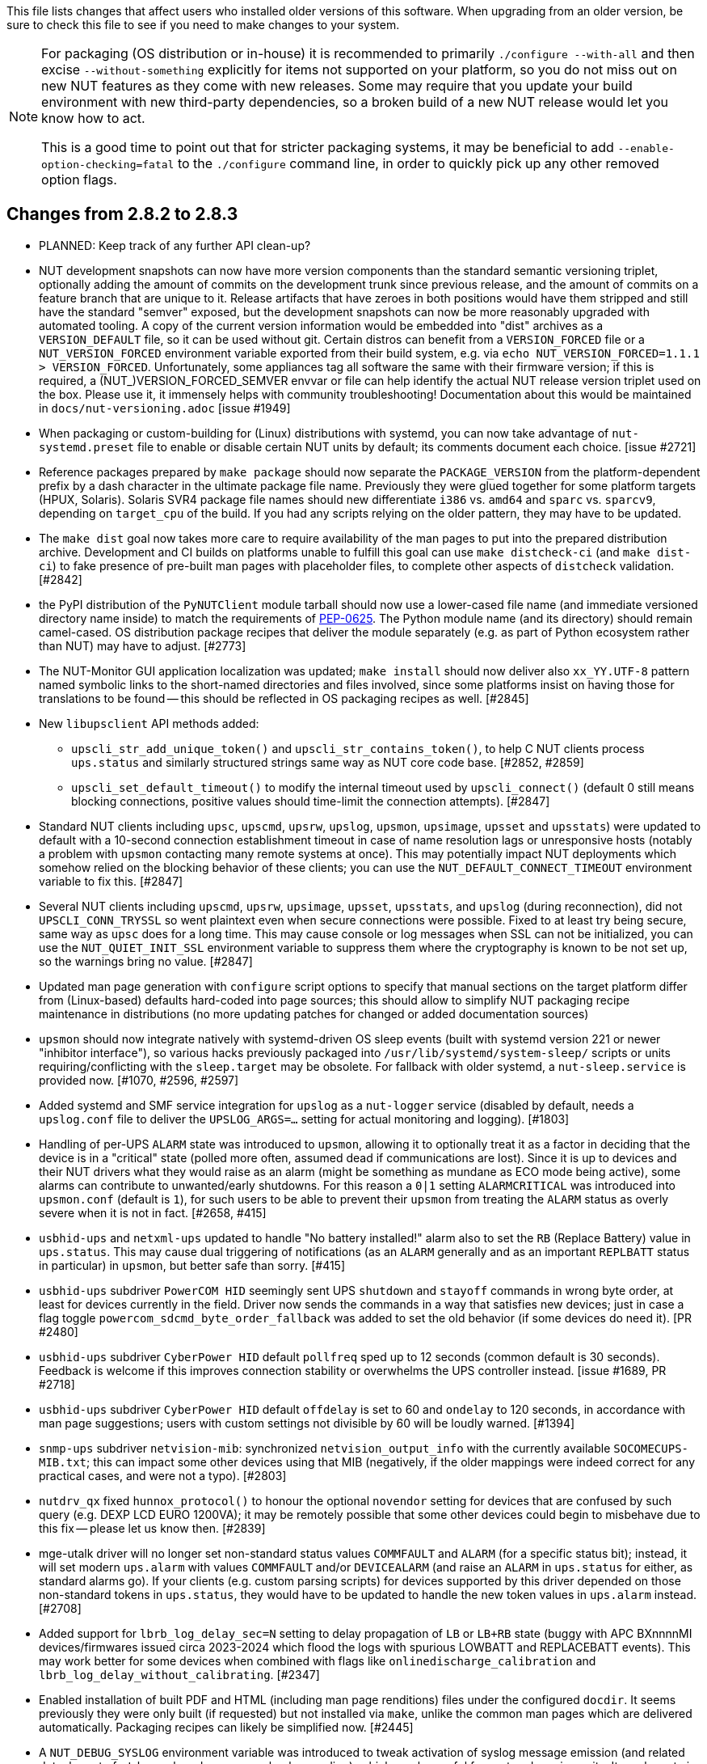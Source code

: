 ifdef::txt[]
Upgrading notes
===============
endif::txt[]

This file lists changes that affect users who installed older versions
of this software.  When upgrading from an older version, be sure to
check this file to see if you need to make changes to your system.

[NOTE]
======
For packaging (OS distribution or in-house) it is recommended to
primarily `./configure --with-all` and then excise `--without-something`
explicitly for items not supported on your platform, so you do not miss
out on new NUT features as they come with new releases. Some may require
that you update your build environment with new third-party dependencies,
so a broken build of a new NUT release would let you know how to act.

This is a good time to point out that for stricter packaging systems, it may
be beneficial to add `--enable-option-checking=fatal` to the `./configure`
command line, in order to quickly pick up any other removed option flags.
======

Changes from 2.8.2 to 2.8.3
---------------------------

- PLANNED: Keep track of any further API clean-up?

- NUT development snapshots can now have more version components than the
  standard semantic versioning triplet, optionally adding the amount of
  commits on the development trunk since previous release, and the amount
  of commits on a feature branch that are unique to it.  Release artifacts
  that have zeroes in both positions would have them stripped and still
  have the standard "semver" exposed, but the development snapshots can
  now be more reasonably upgraded with automated tooling. A copy of the
  current version information would be embedded into "dist" archives as
  a `VERSION_DEFAULT` file, so it can be used without git. Certain distros
  can benefit from a `VERSION_FORCED` file or a `NUT_VERSION_FORCED`
  environment variable exported from their build system, e.g. via
  `echo NUT_VERSION_FORCED=1.1.1 > VERSION_FORCED`. Unfortunately, some
  appliances tag all software the same with their firmware version;
  if this is required, a (NUT_)VERSION_FORCED_SEMVER envvar or file can
  help identify the actual NUT release version triplet used on the box.
  Please use it, it immensely helps with community troubleshooting!
  Documentation about this would be maintained in `docs/nut-versioning.adoc`
  [issue #1949]

- When packaging or custom-building for (Linux) distributions with systemd,
  you can now take advantage of `nut-systemd.preset` file to enable or
  disable certain NUT units by default; its comments document each choice.
  [issue #2721]

- Reference packages prepared by `make package` should now separate the
  `PACKAGE_VERSION` from the platform-dependent prefix by a dash character
  in the ultimate package file name. Previously they were glued together
  for some platform targets (HPUX, Solaris). Solaris SVR4 package file names
  should new differentiate `i386` vs. `amd64` and `sparc` vs. `sparcv9`,
  depending on `target_cpu` of the build. If you had any scripts relying
  on the older pattern, they may have to be updated.

- The `make dist` goal now takes more care to require availability of the
  man pages to put into the prepared distribution archive. Development and CI
  builds on platforms unable to fulfill this goal can use `make distcheck-ci`
  (and `make dist-ci`) to fake presence of pre-built man pages with placeholder
  files, to complete other aspects of `distcheck` validation. [#2842]

- the PyPI distribution of the `PyNUTClient` module tarball should now use a
  lower-cased file name (and immediate versioned directory name inside) to
  match the requirements of link:https://peps.python.org/pep-0625/[PEP-0625].
  The Python module name (and its directory) should remain camel-cased.
  OS distribution package recipes that deliver the module separately (e.g.
  as part of Python ecosystem rather than NUT) may have to adjust. [#2773]

- The NUT-Monitor GUI application localization was updated; `make install`
  should now deliver also `xx_YY.UTF-8` pattern named symbolic links to the
  short-named directories and files involved, since some platforms insist
  on having those for translations to be found -- this should be reflected
  in OS packaging recipes as well. [#2845]

- New `libupsclient` API methods added:
  * `upscli_str_add_unique_token()` and `upscli_str_contains_token()`,
    to help C NUT clients process `ups.status` and similarly structured
    strings same way as NUT core code base. [#2852, #2859]
  * `upscli_set_default_timeout()` to modify the internal timeout used by
    `upscli_connect()` (default 0 still means blocking connections, positive
    values should time-limit the connection attempts). [#2847]

- Standard NUT clients including `upsc`, `upscmd`, `upsrw`, `upslog`, `upsmon`,
  `upsimage`, `upsset` and `upsstats`) were updated to default with a 10-second
  connection establishment timeout in case of name resolution lags or
  unresponsive hosts (notably a problem with `upsmon` contacting many remote
  systems at once). This may potentially impact NUT deployments which somehow
  relied on the blocking behavior of these clients; you can use the
  `NUT_DEFAULT_CONNECT_TIMEOUT` environment variable to fix this. [#2847]

- Several NUT clients including `upscmd`, `upsrw`, `upsimage`, `upsset`,
  `upsstats`, and `upslog` (during reconnection), did not `UPSCLI_CONN_TRYSSL`
  so went plaintext even when secure connections were possible. Fixed to at
  least try being secure, same way as `upsc` does for a long time. This may
  cause console or log messages when SSL can not be initialized, you can use
  the `NUT_QUIET_INIT_SSL` environment variable to suppress them where the
  cryptography is known to be not set up, so the warnings bring no value. [#2847]

- Updated man page generation with `configure` script options to specify that
  manual sections on the target platform differ from (Linux-based) defaults
  hard-coded into page sources; this should allow to simplify NUT packaging
  recipe maintenance in distributions (no more updating patches for changed
  or added documentation sources)

- `upsmon` should now integrate natively with systemd-driven OS sleep events
  (built with systemd version 221 or newer "inhibitor interface"), so various
  hacks previously packaged into `/usr/lib/systemd/system-sleep/` scripts or
  units requiring/conflicting with the `sleep.target` may be obsolete.
  For fallback with older systemd, a `nut-sleep.service` is provided now.
  [#1070, #2596, #2597]

- Added systemd and SMF service integration for `upslog` as a `nut-logger`
  service (disabled by default, needs a `upslog.conf` file to deliver the
  `UPSLOG_ARGS=...` setting for actual monitoring and logging). [#1803]

- Handling of per-UPS `ALARM` state was introduced to `upsmon`, allowing it
  to optionally treat it as a factor in deciding that the device is in a
  "critical" state (polled more often, assumed dead if communications are
  lost). Since it is up to devices and their NUT drivers what they would
  raise as an alarm (might be something as mundane as ECO mode being active),
  some alarms can contribute to unwanted/early shutdowns. For this reason
  a `0|1` setting `ALARMCRITICAL` was introduced into `upsmon.conf` (default
  is `1`), for such users to be able to prevent their `upsmon` from treating
  the `ALARM` status as overly severe when it is not in fact. [#2658, #415]

- `usbhid-ups` and `netxml-ups` updated to handle "No battery installed!"
  alarm also to set the `RB` (Replace Battery) value in `ups.status`.
  This may cause dual triggering of notifications (as an `ALARM` generally
  and as an important `REPLBATT` status in particular) in `upsmon`, but
  better safe than sorry. [#415]

- `usbhid-ups` subdriver `PowerCOM HID` seemingly sent UPS `shutdown` and
  `stayoff` commands in wrong byte order, at least for devices currently
  in the field. Driver now sends the commands in a way that satisfies new
  devices; just in case a flag toggle `powercom_sdcmd_byte_order_fallback`
  was added to set the old behavior (if some devices do need it). [PR #2480]

- `usbhid-ups` subdriver `CyberPower HID` default `pollfreq` sped up to
  12 seconds (common default is 30 seconds). Feedback is welcome if this
  improves connection stability or overwhelms the UPS controller instead.
  [issue #1689, PR #2718]

- `usbhid-ups` subdriver `CyberPower HID` default `offdelay` is set to 60
  and `ondelay` to 120 seconds, in accordance with man page suggestions;
  users with custom settings not divisible by 60 will be loudly warned. [#1394]

- `snmp-ups` subdriver `netvision-mib`: synchronized `netvision_output_info`
  with the currently available `SOCOMECUPS-MIB.txt`; this can impact some
  other devices using that MIB (negatively, if the older mappings were
  indeed correct for any practical cases, and were not a typo). [#2803]

- `nutdrv_qx` fixed `hunnox_protocol()` to honour the optional `novendor`
  setting for devices that are confused by such query (e.g. DEXP LCD EURO
  1200VA); it may be remotely possible that some other devices could begin
  to misbehave due to this fix -- please let us know then. [#2839]

- mge-utalk driver will no longer set non-standard status values `COMMFAULT`
  and `ALARM` (for a specific status bit); instead, it will set modern
  `ups.alarm` with values `COMMFAULT` and/or `DEVICEALARM` (and raise
  an `ALARM` in `ups.status` for either, as standard alarms go). If your
  clients (e.g. custom parsing scripts) for devices supported by this driver
  depended on those non-standard tokens in `ups.status`, they would have to
  be updated to handle the new token values in `ups.alarm` instead. [#2708]

- Added support for `lbrb_log_delay_sec=N` setting to delay propagation of
  `LB` or `LB+RB` state (buggy with APC BXnnnnMI devices/firmwares issued
  circa 2023-2024 which flood the logs with spurious LOWBATT and REPLACEBATT
  events). This may work better for some devices when combined with flags
  like `onlinedischarge_calibration` and `lbrb_log_delay_without_calibrating`.
  [#2347]

- Enabled installation of built PDF and HTML (including man page renditions)
  files under the configured `docdir`. It seems previously they were only
  built (if requested) but not installed via `make`, unlike the common man
  pages which are delivered automatically. Packaging recipes can likely
  be simplified now. [#2445]

- A `NUT_DEBUG_SYSLOG` environment variable was introduced to tweak activation
  of syslog message emission (and related detachment of `stderr` when daemons
  are backgrounding), which can be useful for systemd service units. It can be
  set via `nut.conf` file for all standard consumers, or patched/dropped-in to
  systemd unit definitions specifically (less recommended, but may be easier
  to package). The positive effect would be avoiding duplicate logging as both
  `syslog` and `stderr` ending up in the same journal. [#2394]

- A `CHANGELOG_REQUIRE_GROUP_BY_DATE_AUTHOR` setting was added (for `make`
  calls and used by `tools/gitlog2changelog.py.in` script), and it defaults
  to `true` allowing for better ordered documents at the cost of some memory
  during document generation. Resource-constrained builders (working from
  a Git workspace, not tarball archives) may have to set it to `false` when
  calling `make` for NUT. [#2510]

- Drivers should now be able to set `STATEPATH` via `ups.conf` to match `upsd`
  custom configuration ability; in fact, the data server would prefer the
  value from `ups.conf` over the one in `upsd.conf`, if both are present.
  Note that `NUT_STATEPATH` environment variable trumps both. [issue #694]

- NUT products like `nut-scanner`, which dynamically load shared libraries
  at run-time without persistent pre-linking, should now know the library
  file names that were present during build (likely encumbered with version
  suffixes), and prefer them over plain `libname.so` patterns used previously
  (which on some platforms are only delivered by development packages as
  symlinks). Packaging recipes can likely be simplified now: some distros
  certainly did patch NUT source to similar effect). [#2431]

- Numerous changes to `nut-scanner` and symbols that its `libnutscan.so`
  delivers have caused a library version bump.  New methods have been added
  and one structure (`nutscan_ipmi_t`) updated in a (hopefully) backwards
  compatible manner. [PR #2523, issue #2244 and numerous PRs for it]

- The `nutconf` tool added to main codebase with NUT v2.8.2 release could be
  packaged as a single program (with just a dependency on `libnutscan`), e.g.
  the library code with configuration file processing logic was built into it.
  Starting with NUT v2.8.3, the `libnutconf` may optionally be built as a
  standalone shared library, to deliver for development of integrations using
  `--with-dev-libnutconf` option. In this case the `nutconf` tool program would
  also depend on it for run-time linking. This may have to be considered in
  packaging recipes. [#2828]

- Internal API change for `sendsignalpid()` and `sendsignalfn()` methods,
  which can impact NUT forks which build using `libcommon.la` and similar
  libraries.  Added new last argument with `const char *progname` (may be
  `NULL`) to check that we are signalling an expected program name when we
  work with a PID.  With the same effort, NUT programs which deal with PID
  files to send signals (`upsd`, `upsmon`, drivers and `upsdrvctl`) would
  now default to a safety precaution -- checking that the running process
  with that PID has the expected program name (on platforms where we can
  determine one). This might introduce regressions for heavily customized
  NUT builds (e.g. embedded in NAS or similar devices) whose binary file
  names differ significantly from a `progname` defined in the respective
  NUT source file, so a boolean `NUT_IGNORE_CHECKPROCNAME` environment
  variable support was added to optionally disable this verification.
  Also the NUT daemons should request to double-check against their
  run-time process name (if it can be detected). [issue #2463]

- More environment variable support was added to NUT programs, primarily
  aimed at wrappers such as init scripts and service unit definitions,
  allowing to tweak what (and whether) they write into debug traces, and
  so "make noise" or "bring invaluable insights" to logs or terminal;
  they can generally be used for services and init scripts via `nut.conf`:
  * See `NUT_IGNORE_CHECKPROCNAME` and `NUT_DEBUG_SYSLOG` above. [#1915]
  * A `NUT_QUIET_INIT_BANNER` envvar (presence or "true" value) prevents
    tool name and NUT version banner from being printed out when programs
    start. [issues #1789 vs. #316]

- A `configure` script option to build `--with-modbus+usb` was added to
  let the caller insist on the use of USB-capable libmodbus (or fail the
  NUT build attempt). Certain build arguments can default this option to
  become enabled (implicitly): `configure --with-modbus --with-usb` and
  either `--with-drivers=*apc_modbus*` (actually implies `--with-modbus`)
  or `--with-modbus-includes=... --with-modbus-libs=...`
  as a way to avoid surprises with custom NUT builds aiming to have an
  USB-capable `apc_modbus` driver (currently this requires a custom-built
  libmodbus, can be a static build to avoid conflicts with OS). [#2666]

- A `configure` script option to `--enable-NUT_STRARG-always` was added
  to enable the `NUT_STRARG` macro (to handle `NULL` string printing)
  even if system libraries seem to safely support this behavior natively.
  This should primarily help against overly zealous static analysis tools
  in recent compiler generations. [#2585]


Changes from 2.8.1 to 2.8.2
---------------------------

- Builds requested with a specific C/C++ language standard revision via
  `CFLAGS` and `CXXFLAGS` should again be honoured. There was a mishap
  with the `m4` scripting for `autoconf` which could have caused use of
  C11/C++11 if compiler supported it, regardless of a request. [PR #2306]

- Added generation of FreeBSD/pfSense quirks for USB devices supported
  by NUT (may get installed to `$datadir` e.g. `/usr/local/share/nut`
  and need to be pasted into your `/boot/loader.conf.local`). [#2159]

- nut-scanner now does not propose active `bus`, `busport` and `device`
  values when generating device configurations by default. They may
  appear as comments, or enabled by specifying the `-U` command-line
  option several times. [#2221]

- The `tools/gitlog2changelog.py.in` script was revised, in particular to
  convert section titles (with contributor names) into plain ASCII character
  set, for `dblatex` versions which do not allow diacritics and other kinds
  of non-trivial characters in sections. A number of other projects seem to
  use the NUT version of the script, and are encouraged to look at related
  changes in `configure.ac` and `Makefile.am` recipes. [PR #2360, PR #2366]

Changes from 2.8.0 to 2.8.1
---------------------------

- NUT documentation recipes were revised, so many of the text source files
  were renamed to `*.adoc` pattern. Newly, a `release-notes.pdf` and HTML
  equivalents are generated. Packages which deliver documentation may need
  to update the lists of files to ship. [#1953] Developers may be impacted
  by new `configure --enable-spellcheck` toggle (should add spelling checks
  to `make check` by default, if tools are available) to facilitate quicker
  acceptance of contributions. Packaging systems may now want to explicitly
  disable it, if it blocks package building (pull requests to update the
  `docs/nut.dict` are a better and welcome solution). [#2067]

- Several improvements regarding simultaneous support of USB devices that
  were previously deemed "identical" and so NUT driver instances did not
  start for all of them:

  * Some more drivers should now use the common USB device matching logic
    and the 7 `ups.conf` options for that [#1763], and man pages were
    updated to reflect that [#1766];

  * The `nut-scanner` tool should suggest these options in its generated
    device configuration [#1790]: hopefully these would now suffice for
    sufficiently unique combinations;

  * The `nut-scanner` tool should also suggest sanity-check violations
    as comments in its generated device configuration [#1810], e.g. bogus
    or duplicate serial number values;

  * The common USB matching logic was updated with an `allow_duplicates`
    flag (caveat emptor!) which may help monitor several related no-name
    devices on systems that do not discern "bus" and "device" values
    (although without knowing reliably which one is which... sometimes it
    is better than nothing) [#1756].

- Work on NUT for Windows branch led to situation-specific definitions of
  what in POSIX code was all "file descriptors" (an `int` type). Now such
  entities are named `TYPE_FD`, `TYPE_FD_SER` or `TYPE_FD_SOCK` with some
  helper macros to name and determine "invalid" values (closed file, etc.)
  Some of these changes happened in NUT header files, and at this time it
  was not investigated whether the set of files delivered for third-party
  code integration (e.g. C/C++ projects binding with `libnutclient` or
  `libupsclient) is consistent or requires additional definitions/files.
  If something gets broken by this, it is a bug to address in future [#1556]

- Further revision of public headers delivered by NUT was done, particularly
  to address lack of common data types (`size_t`, `ssize_t`, `uint16_t`,
  `time_t` etc.) in third-party client code that earlier sufficed to only
  include NUT headers. Sort of regression by NUT 2.8.0 (note those consumers
  still have to re-declare some numeric variable types used) [#1638]

  * For practical example of NUT consumer adaptation (to cater to both old and
    new API types) please see https://github.com/collectd/collectd/pull/4043

- Added support for `make install` of PyNUT module and NUT-Monitor desktop
  application -- such activity was earlier done by packages directly; now
  the packaging recipes may use NUT source-code facilities and package just
  symlinks as relevant for each distro separately [#1462, #1504]

- The `upsd.conf` listing of `LISTEN` addresses was previously inverted
  (the last listed address was applied first), which was counter-intuitive
  and fixed for this release. If user configurations somehow relied on this
  order (e.g. to prioritize IPv6 vs. IPv4 listeners), configuration changes
  may be needed. [#2012]

- The `upsd` configured to listen on IPv6 addresses should handle only
  IPv6 (and not IPv4-mappings like it might have done before) to avoid
  surprises and insecurity -- if user configurations somehow relied on
  this dual support, configuration changes may be needed to specify both
  desired IP addresses. Note that the daemon logs will now warn if a
  host name resolves to several addresses (and will only listen on the
  first hit, as it did before in such cases). [#2012]

- A definitive behavior for `LISTEN *` directives became specified, to try
  handling both IPv4 and IPv6 "any" address (subject to `upsd` CLI options
  to only choose one, and to OS abilities). This use-case may be practically
  implemented as a single IPv6 socket on systems with enabled and required
  IPv4-mapped IPv6 address support, or as two separate listening sockets -
  logged messages to this effect (e.g. inability to listen on IPv4 after
  opening IPv6) are expected on some platforms. End-users may also want to
  reconfigure their `upsd.conf` files to remove some now-redundant `LISTEN`
  lines. [#2012]

- Added support for `make sockdebug` for easier developer access to the tool;
  also if `configure --with-dev` is in effect, it would now be installed to
  the configured `libexec` location. A man page was also added. [#1936]

- NUT software-only drivers (dummy-ups, clone, clone-outlet) separated from
  serial drivers in respective Makefile and configure script options - this
  may impact packaging decisions on some distributions going forward [#1446]

- GPIO category of drivers was added (`--with-gpio` configure script option) -
  this may impact packaging decisions on some (currently Linux released 2018+)
  distributions going forward [#1855]

- An explicit `configure --with-nut-scanner` toggle was added, specifically
  so that build environments requesting `--with-all` but lacking `libltdl`
  would abort and require the packager either to install the dependency
  or explicitly forfeit building the tool (some distro packages missed it
  quietly in the past) [#1560]

- An `upsdebugx_report_search_paths()` method in NUT common code was added,
  and exposed in `libnutscan.so` builds in particular - API version for the
  public library was bumped [#317]

- Some environment variable support was added to NUT programs, primarily
  aimed at wrappers such as init scripts and service unit definitions,
  allowing to tweak what (and whether) they write into debug traces, and
  so "make noise" or "bring invaluable insights" to logs or terminal:
  * A `NUT_DEBUG_LEVEL=NUM` envvar allows to temporarily boost debugging
    of many daemons (`upsd`, `upsmon`, drivers, `upsdrvctl`, `upssched`)
    without changes to configuration files or scripted command lines. [#1915]
  * A `NUT_DEBUG_PID` envvar (presence) support was added to add current
    process ID to tags with debug-level identifiers. This may be useful
    when many NUT daemons write to the same console or log file, such as
    in containers/plugins for Home Assistant, storage appliances, etc. [#2118]
  * A `NUT_QUIET_INIT_SSL` envvar (presence or "true" value) prevents
    `libupsclient` consumers (notoriously `upsc`) from reporting whether
    they have initialized SSL support. [#1662]
  * A `NUT_QUIET_INIT_UPSNOTIFY` envvar (presence or "true" value)
    prevents daemons which can notify service management frameworks (such
    as systemd) about passing their lifecycle milestones, to not report
    loudly if they could not do so (e.g. running on a system without a
    framework, or misconfigured so they could not report and the OS would
    restart the false-positively "unresponsive" service). [#2136]

- `configure` script, reference init-script and packaging templates updated
  to eradicate `@PIDPATH@/nut` ambiguity in favor of `@ALTPIDPATH@` for the
  unprivileged processes vs. `@PIDPATH@` for those running as root [#1719]

- The "layman report" of NUT configuration options displayed after the run
  of `configure` script can now be retained and installed by using the
  `--enable-keep_nut_report_feature` option; packagers are welcome to make
  use of this, to better keep track of their deliveries [#1826, #1708]

- Renamed generated nut-common.tmpfiles(.in) => nut-common-tmpfiles.conf(.in)
  to install a /usr/lib/systemd-tmpfiles/*.conf pattern [#1755]

  * If earlier NUT v2.8.0 package recipes for your Linux distribution dealt
    with this file, you may have to adjust its name for newer releases.

  * Several other issues have been fixed related to this file and its content,
    including #1030, #1037, #1117 and #1712

- Extended Linux systemd support with optional notifications about daemon
  state (READY, RELOADING, STOPPING) and watchdog keep-alive messages.
  Note that `WatchdogSec=` values are currently NOT pre-set into systemd
  unit file templates provided by NUT, this is an exercise for end-users
  based on sizing of their deployments and performance of monitoring station
  [#1590, #1777]

- snmp-ups: some subdrivers (addressed using the driver parameter `mibs`)
  were renamed: `pw` is now `eaton_pw_nm2`, and `pxgx_ups` is `eaton_pxg_ups`
  [#1715]

- The `tools/gitlog2changelog.py.in` script was revised, in particular to
  generate the `ChangeLog` file more consistently with different versions
  of Python interpreter, and without breaking the long file paths in the
  resulting mark-up text. Due to this, a copy of this file distributed with
  NUT release archives is expected to considerably differ on first glance
  from its earlier released versions (not just adding lines for the new
  release, but changing lines in the older releases too) [#1945, #1955]

Changes from 2.7.4 to 2.8.0
---------------------------

- Note to distribution packagers: this version hopefully learns from many
  past mistakes, so many custom patches may be no longer needed. If some
  remain, please consider making pull requests for upstream NUT codebase
  to share the fixes consistently across the ecosystem. Also note that
  some new types of drivers (so package groups with unique dependencies)
  could have appeared since your packaging was written (e.g. with modbus),
  as well as new features in systemd integration (`nut-driver@instances`
  and the `nut-driver-enumerator` to manage their population), as well as
  updated Python 2 and Python 3 support (again, maybe dictating different
  package groups) as detailed below.

- Due to changes needed to resolve build warnings, mostly about mismatching
  data types for some variables, some structure definitions and API signatures
  of several routines had to be changed for argument types, return types,
  or both. Primarily this change concerns internal implementation details
  (may impact update of NUT forks with custom drivers using those), but a
  few changes also happened in header files installed for builds configured
  `--with-dev` and so may impact `upsclient` and `nutclient` (C++) consumers.
  At the very least, binaries for those consumers should be rebuilt to remain
  stable with NUT 2.8.0 and not mismatch int-type sizes and other arguments.

- libusb-1.0: NUT now defaults to building against libusb-1.0 API version
  if the configure script finds the development headers, falling back to
  libusb-0.1 if not. Please report any regressions.

- apcupsd-ups: When monitoring a remote apcupsd server, interpret "SHUTTING
  DOWN" as a NUT "LB" status. If you were relying on the previous behavior
  (for instance, in a monitor-only situation), please adjust your upsmon
  settings. Reference: https://github.com/networkupstools/nut/issues/460

- Packagers: the AsciiDoc detection has been reworked to allow NUT to be built
  from source without requiring asciidoc/a2x (using pre-built man pages from
  the distribution tarball, for instance). Please double-check that we did not
  break anything (see docs/configure.txt for options).

- Driver core: options added for standalone mode (scanning for devices without
  requiring ups.conf) - see docs/man/nutupsdrv.txt for details.

- oldmge-shut has been removed, and replaced by mge-shut.

- New drivers for devices with "Qx" (also known as "Megatec Q*") family of
  protocols should be developed as sub-drivers in the `nutdrv_qx` framework
  for USB and Serial connected devices, not as updates/clones of older e.g.
  `blazer` family and `bestups`. Sources, man pages and start-up messages
  of such older drivers were marked with "OBSOLETION WARNING".

- liebert-esp2: some multi-phase variable names have been updated to match the
  rest of NUT.

- netxml-ups: if you have old firmware, or were relying on values being off by
  a factor of 10, consider the `do_convert_deci` flag. See
  docs/man/netxml-ups.txt for details.

- snmp-ups: detection of Net-SNMP has been updated to use `pkg-config` by
  default (if present), rather than `net-snmp-config(-32|-64)` script(s) as
  the only option available previously. The scripts tend to specify a lot
  of options (sometimes platform-specific) in suggested `CFLAGS` and `LIBS`
  compared to the packaged `pkg-config` information which also works and is
  more portable. If this change bites your distribution, please bring it up
  in https://github.com/networkupstools/nut/issues or better yet, post a PR.
  Also note that `./configure --with-netsnmp-config(=yes)` should set up the
  preference of the detected script over `pkg-config` information, if both
  are available, and `--with-netsnmp-config=/path/name` would as well.

- snmp-ups: bit mask values for flags in earlier codebase were defined in a
  way that caused logically different items to have same numeric values.
  This was fixed to surely use different definitions (so changing numbers
  behind some of those macro symbols), and testing with UPS, ePDU and ATS
  hardware which was available did not expose any practical differences.

- usbhid-ups: numeric data conversion from wire protocol to CPU representation
  in GetValue() was completely reworked, aiming to be correct on all CPU types.
  That said, regressions are possible and feedback is welcome.

- nut-scanner: Packagers, take note of the changes to the library
  search code in common/common.c. Please file an issue if this does not work
  with your platform.

- dummy-ups can now specify `mode` as a driver argument, and separates the
  notion of `dummy-once` (new default for `\*.dev` files that do not change)
  vs. `dummy-loop` (legacy default for `*.seq` and others) [issue #1385]

  * Note this can break third-party test scripts which expected `*.dev`
    files to work as a looping sequence with a `TIMER` keywords to change
    values slowly; now such files should get processed to the end once.
    Specify `mode=dummy-loop` driver option or rename the data file used
    in the `port` option for legacy behavior.
    Use/Test-cases which modified such files content externally should
    not be impacted.

- Python: scripts have been updated to work with Python 3 as well as 2.

  * PyNUT module (protocol binding) supports both Python generations.

  * NUT-Monitor (desktop UI client) got separated into two projects:
    one with support for Python2 and GTK2, and another for Python3 and Qt5.
    On operating systems that serve both environments, either of these
    implementation should be usable. For distributions that deprecated
    and removed Python2 support, it is a point to consider in NUT packages
    and their build-time and installation dependencies.
    The historic filenames for desktop integration (`NUT-Monitor` script
    and `nut-monitor.desktop`) are still delivered, but now cover a wrapper
    script which detects the environment capabilities and launches the best
    suitable UI implementation (if both are available).

- apcsmart: updates to CS "hack" (see docs/man/apcsmart.txt for details)

- upsdebugx(): added `[D#]` prefix to log entries with level > 0
  so if any scripts or other tools relied on parsing those messages
  making some assumptions, they should be updated

- upsdebugx() and related methods are now macros, optionally calling similarly
  named implementations like s_upsdebugx() as a slight optimization; this may
  show up in linking of binaries for some customized build scenarios

- libraries, tools and protocol now support a `TRACKING` ID to be used with
  an `INSTCMD` or `SET VAR` requests; for details see docs/net-protocol.txt
  and docs/sock-protocol.txt

- upsrw: display the variable type beside ENUM / RANGE

- Augeas: new `--with-augeas-lenses-dir` configure option.

Changes from 2.7.3 to 2.7.4
---------------------------

- scripts/systemd/nut-server.service.in: Restore systemd relationship since it
  was preventing upsd from starting whenever one or more drivers, among several,
  was failing to start

- Fix UPower device matching for recent kernels, since hiddev* devices now have
  class "usbmisc", rather than "usb"

- macosx-ups: the "port" driver option no longer has any effect

- Network protocol information: default to type NUMBER for variables that are
  not flagged as STRING . This point is subject to improvements or change in
  the next release 2.7.5.  Refer to docs/net-protocol.txt for more information

Changes from 2.7.2 to 2.7.3
---------------------------

- The linkman:nutdrv_qx[8] driver will eventually supersede linkman:bestups[8].
  It has been tested on a U-series Patriot Pro II. Please test the new driver
  on your hardware during your next maintenance window, and report any bugs.

- If you are upgrading from a new install of 2.7.1 or 2.7.2, double-check the
  value of POWERDOWNFLAG in $prefix/etc/upsmon.conf - it has been restored to
  /etc/killpower as in 2.6.5 and earlier.

- If you use upslog with a large sleep value, you may be interested in adding
  `killall -SIGUSR1 upslog` to any OB/OL script actions. This will force
  upslog to write a log entry to catch short power transients.

- Be sure that your SSL keys are readable by the NUT system user. The SSL
  subsystem is now initialized after `upsd` forks, to work around issues in the
  NSS library.

- The systemd nut-server.service does not Require nut-driver to be started
  successfully.  This was previously preventing upsd startup, even for just
  one driver failure among many.  This also matches the behavior of sysV
  initscripts.

Changes from 2.7.1 to 2.7.2
---------------------------

- upsdrvctl is now installed to $prefix/sbin rather than $driverexec.
  This usually means moving from /bin to /sbin, apart from few exceptions.
  In all cases, please adapt your scripts.

- FreeDesktop Hardware Abstraction Layer (HAL) support was removed.
  Please adapt your packaging files, if you used to distribute the
  nut-hal-drivers package.

- This is a good time to point out that for stricter packaging systems, it may
  be beneficial to add "--enable-option-checking=fatal" to the ./configure
  command line, in order to quickly pick up any other removed option flags.

Changes from 2.6.5 to 2.7.1
---------------------------

- The linkman:apcsmart[8] driver has been replaced by a new implementation. There is a new
  parameter, 'ttymode', which may help if you have a non-standard serial port,
  or Windows.  In case of issues with this new version, users can revert to
  apcsmart-old.

- The linkman:nutdrv_qx[8] driver will eventually supersede blazer_ser and blazer_usb.
  Options are not exactly the same, but are documented in the nutdrv_qx man
  page.

- Mozilla NSS support has been added. The OpenSSL configuration options should
  be unchanged, but please refer to the linkman:upsd.conf[5] and
  linkman:upsmon.conf[5] documentation in case we missed something.

- linkman:upsrw[8] now prints out the maximum size of variables. Hopefully you
  are not parsing the output of upsrw - it would be easier to use one of the
  NUT libraries, or implement the network protocol yourself.

- The jNut source is now here: https://github.com/networkupstools/jNut

Changes from 2.6.4 to 2.6.5
---------------------------

- users are encouraged to update to NUT 2.6.5, to fix a regression in
  upssched.

- mge-shut driver has been replaced by a new implementation (newmge-shut).
  In case of issue with this new version, users can revert to oldmge-shut.
  UPDATE: oldmge-shut was dropped between 2.7.4 and 2.8.0 releases.

Changes from 2.6.3 to 2.6.4
---------------------------

- users are encouraged to update to NUT 2.6.4, to fix upsd vulnerability
  (CVE-2012-2944: upsd can be remotely crashed).

- users of the bestups driver are encouraged to switch to blazer_ser,
  since bestups will soon be deprecated.

Changes from 2.6.2 to 2.6.3
---------------------------

- nothing that affects upgraded systems.

Changes from 2.6.1 to 2.6.2
---------------------------

- apcsmart driver has been replaced by a new implementation. In case of issue
  with this new version, users can revert to apcsmart-old.

Changes from 2.6.0 to 2.6.1
---------------------------

- nothing that affects upgraded systems.

Changes from 2.4.3 to 2.6.0
---------------------------

- users of the megatec and megatec_usb drivers must respectively switch to
  blazer_ser and blazer_usb.

- users of the liebertgxt2 driver are advised that the driver name has changed
  to liebert-esp2.

Changes from 2.4.2 to 2.4.3
---------------------------

- nothing that affects upgraded systems.

Changes from 2.4.1 to 2.4.2
---------------------------

- The default subdriver for the blazer_usb driver USB id 06da:0003 has changed.
  If you use such a device and it is no longer working with this driver,
  override the 'subdriver' default in 'ups.conf' (see man 8 blazer).

- NUT ACL and the allowfrom mechanism has been replaced in 2.4.0 by the LISTEN
  directive and tcp-wrappers respectively. This information was missing below,
  so a double note has been added.

Changes from 2.4.0 to 2.4.1
---------------------------

- nothing that affects upgraded systems.

Changes from 2.2.2 to 2.4.0
---------------------------

- The nut.conf file has been introduced to standardize startup configuration
  across the various systems.

- The cpsups and nitram drivers have been replaced by the powerpanel driver,
  and removed from the tree. The cyberpower driver may suffer the same in the
  future.

- The al175 and energizerups drivers have been removed from the tree, since
  these were tagged broken for a long time.

- Developers of external client application using libupsclient must rename
  their "UPSCONN" client structure to "UPSCONN_t".

- The upsd server will now disconnect clients that remain silent for more than
  60 seconds.

- The files under scripts/python/client are distributed under GPL 3+, whereas
  the rest of the files are distributed under GPL 2+. Refer to COPYING for more
  information.

- The generated udev rules file has been renamed with dash only, no underscore
  anymore (i.e. 52-nut-usbups.rules instead of 52_nut-usbups.rules)

Changes from 2.2.1 to 2.2.2
---------------------------

- The configure option "--with-lib" has been replaced by "--with-dev".
  This enable the additional build and distribution of the static
  version of libupsclient, along with the pkg-config helper and manual
  pages. The default configure option is to distribute only the shared
  version of libupsclient. This can be overridden by using the
  "--disable-shared" configure option (distribute static only binaries).

- The UPS poweroff handling of the usbhid-ups driver has been reworked.
  Though regression is not expected, users of this driver are
  encouraged to test this feature by calling "upsmon -c fsd" and
  report any issue on the NUT mailing lists.

Changes from 2.2.0 to 2.2.1
---------------------------

- nothing that affects upgraded systems.
  (The below message is repeated due to previous omission)

- Developers of external client application using libupsclient are
  encouraged to rename their "UPSCONN" client structure to "UPSCONN_t"
  since the former will disappear by the release of NUT 2.4.

Changes from 2.0.5 to 2.2.0
---------------------------

- users of the newhidups driver are advised that the driver name has changed
  to usbhid-ups.

- users of the hidups driver must switch to usbhid-ups.

- users of the following drivers (powermust, blazer, fentonups, mustek,
  esupssmart, ippon, sms) must switch to megatec, which replaces
  all these drivers.  Please refer to doc/megatec.txt for details.

- users of the mge-shut driver are encouraged to test newmge-shut, which
  is an alternate driver scheduled to replace mge-shut,

- users of the cpsups driver are encouraged to switch to powerpanel which
  is scheduled to replace cpsups,

- packagers will have to rework the whole nut packaging due to the
  major changes in the build system (completely modified, and now using
  automake). Refer to packaging/debian/ for an example of migration.

- specifying '-a <id>' is now mandatory when starting a driver manually,
  i.e. not using upsdrvctl.

- Developers of external client application using libupsclient are
  encouraged to rename the "UPSCONN" client structure to "UPSCONN_t"
  since the former will disappear by the release of NUT 2.4.

Changes from 2.0.4 to 2.0.5
---------------------------

- users of the newhidups driver: the driver is now more strict about
  refusing to connect to unknown devices. If your device was
  previously supported, but fails to be recognized now, add
  'productid=XXXX' to ups.conf. Please report the device to the NUT
  developer's mailing list.

Changes from 2.0.3 to 2.0.4
---------------------------

- nothing that affects upgraded systems.

- users of the following drivers (powermust, blazer, fentonups, mustek,
  esupssmart, ippon, sms, masterguard) are encouraged to switch to megatec,
  which should replace all these drivers by nut 2.2. For more information,
  please refer to doc/megatec.txt

Changes from 2.0.2 to 2.0.3
---------------------------

- nothing that affects upgraded systems.

- hidups users are encouraged to switch to newhidups, as hidups will be
  removed by nut 2.2.

Changes from 2.0.1 to 2.0.2
---------------------------

- The newhidups driver, which is the long run USB support approach,
  needs hotplug files installed to setup the right permissions on
  device file to operate. Check newhidups manual page for more information.

Changes from 2.0.0 to 2.0.1
---------------------------

- The cyberpower1100 driver is now called cpsups since it supports
  more than just one model.  If you use this driver, be sure to remove
  the old binary and update your ups.conf 'driver=' setting with the
  new name.

- The upsstats.html template page has been changed slightly to reflect
  better HTML compliance, so you may want to update your installed copy
  accordingly.  If you've customized your file, don't just copy the new
  one over it, or your changes will be lost!

Changes from 1.4.0 to 2.0.0
---------------------------

- The sample config files are no longer installed by default.  If you
  want to install them, use 'make install-conf' for the main programs,
  and 'make install-cgi-conf' for the CGI programs.

- ACCESS is no longer supported in upsd.conf.  Use ACCEPT and REJECT.

  * Old way:
+
	ACCESS grant all adminbox
	ACCESS grant all webserver
	ACCESS deny all all

  * New way:
+
	ACCEPT adminbox
	ACCEPT webserver
	REJECT all

  * Note that ACCEPT and REJECT can take multiple arguments, so this
    will also work:
+
	ACCEPT adminbox webserver
	REJECT all

- The drivers no longer support sddelay in ups.conf or -d on the
  command line.  If you need a delay after calling 'upsdrvctl
  shutdown', add a call to sleep in your shutdown script.

- The templates used by upsstats have changed considerably to reflect
  the new variable names.  If you use upsstats, you will need to
  install new copies or edit your existing files to use the new names.

- Nobody needed UDP mode, so it has been removed.  The only users
  seemed to be a few people like me with ancient asapm-ups binaries.
  If you really want to run asapm-ups again, bug me for the new patch
  which makes it work with upsclient.

- 'make install-misc' is now 'make install-lib'.  The misc directory
  has been gone for a long time, and the target was ambiguous.

- The newapc driver has been renamed to apcsmart.  If you previously
  used newapc, make sure you delete the old binary and fix your
  ups.conf.  Otherwise, you may run the old driver from 1.4.

File trimmed here on changes from 1.2.2 to 1.4.0
------------------------------------------------

For information before this point, start with version 2.4.1 and work back.
